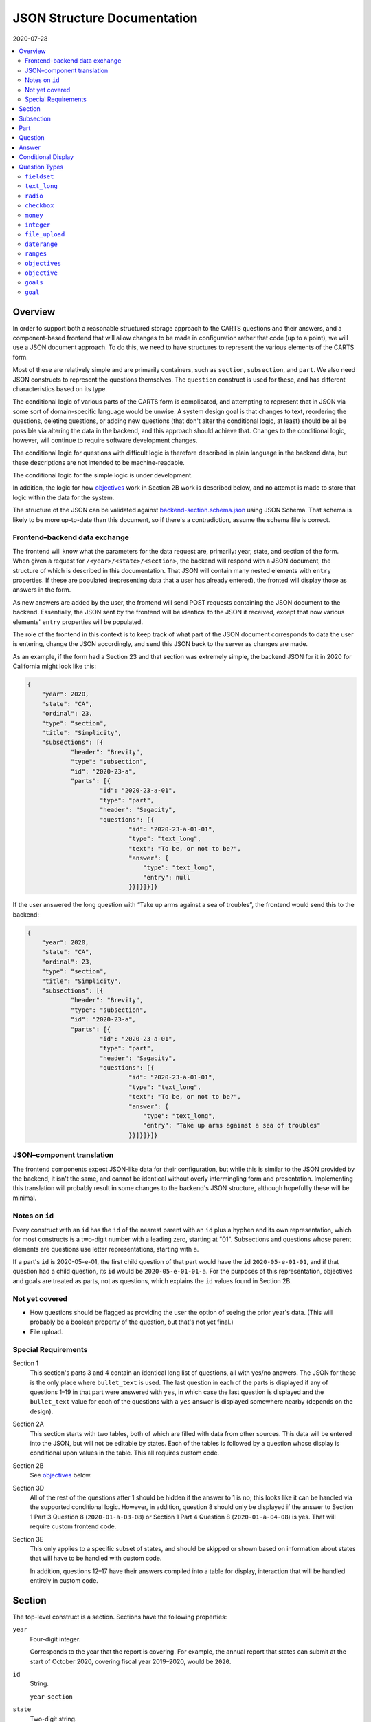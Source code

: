 JSON Structure Documentation
============================

2020-07-28

..  contents:: :local: 

Overview
--------
In order to support both a reasonable structured storage approach to the CARTS questions and their answers, and a component-based frontend that will allow changes to be made in configuration rather that code (up to a point), we will use a JSON document approach. To do this, we need to have structures to represent the various elements of the CARTS form.

Most of these are relatively simple and are primarily containers, such as ``section``, ``subsection``, and ``part``. We also need JSON constructs to represent the questions themselves. The ``question`` construct is used for these, and has different characteristics based on its type.

The conditional logic of various parts of the CARTS form is complicated, and attempting to represent that in JSON via some sort of domain-specific language would be unwise. A system design goal is that changes to text, reordering the questions, deleting questions, or adding new questions (that don't alter the conditional logic, at least) should be all be possible via altering the data in the backend, and this approach should achieve that. Changes to the conditional logic, however, will continue to require software development changes.

The conditional logic for questions with difficult logic is therefore described in plain language in the backend data, but these descriptions are not intended to be machine-readable.

The conditional logic for the simple logic is under development.

In addition, the logic for how `objectives`_ work in Section 2B work is described below, and no attempt is made to store that logic within the data for the system.

The structure of the JSON can be validated against `backend-section.schema.json`_ using JSON Schema. That schema is likely to be more up-to-date than this document, so if there's a contradiction, assume the schema file is correct.

.. _backend-section.schema.json: ./backend-section.schema.json

Frontend–backend data exchange
++++++++++++++++++++++++++++++
The frontend will know what the parameters for the data request are, primarily: year, state, and section of the form. When given a request for ``/<year>/<state>/<section>``, the backend will respond with a JSON document, the structure of which is described in this documentation. That JSON will contain many nested elements with ``entry`` properties. If these are populated (representing data that a user has already entered), the fronted will display those as answers in the form.

As new answers are added by the user, the frontend will send POST requests containing the JSON document to the backend. Essentially, the JSON sent by the frontend will be identical to the JSON it received, except that now various elements' ``entry`` properties will be populated.

The role of the frontend in this context is to keep track of what part of the JSON document corresponds to data the user is entering, change the JSON accordingly, and send this JSON back to the server as changes are made.

As an example, if the form had a Section 23 and that section was extremely simple, the backend JSON for it in 2020 for California might look like this:

.. code:: json

    {
        "year": 2020,
        "state": "CA",
        "ordinal": 23,
        "type": "section",
        "title": "Simplicity",
        "subsections": [{
                "header": "Brevity",
                "type": "subsection",
                "id": "2020-23-a",
                "parts": [{
                        "id": "2020-23-a-01",
                        "type": "part",
                        "header": "Sagacity",
                        "questions": [{
                                "id": "2020-23-a-01-01",
                                "type": "text_long",
                                "text": "To be, or not to be?",
                                "answer": {
                                    "type": "text_long",
                                    "entry": null
                                }}]}]}]}

If the user answered the long question with “Take up arms against a sea of troubles”, the frontend would send this to the backend:

.. code:: json

    {
        "year": 2020,
        "state": "CA",
        "ordinal": 23,
        "type": "section",
        "title": "Simplicity",
        "subsections": [{
                "header": "Brevity",
                "type": "subsection",
                "id": "2020-23-a",
                "parts": [{
                        "id": "2020-23-a-01",
                        "type": "part",
                        "header": "Sagacity",
                        "questions": [{
                                "id": "2020-23-a-01-01",
                                "type": "text_long",
                                "text": "To be, or not to be?",
                                "answer": {
                                    "type": "text_long",
                                    "entry": "Take up arms against a sea of troubles"
                                }}]}]}]}

JSON–component translation
++++++++++++++++++++++++++
The frontend components expect JSON-like data for their configuration, but while this is similar to the JSON provided by the backend, it isn't the same, and cannot be identical without overly intermingling form and presentation. Implementing this translation will probably result in some changes to the backend's JSON structure, although hopefullly these will be minimal.

Notes on ``id`` 
++++++++++++++++
Every construct with an ``id`` has the ``id`` of the nearest parent with an ``id`` plus a hyphen and its own representation, which for most constructs is a two-digit number with a leading zero, starting at "01". Subsections and questions whose parent elements are questions use letter representations, starting with ``a``.

If a part's ``id`` is 2020-05-e-01, the first child question of that part would have the ``id`` ``2020-05-e-01-01``, and if that question had a child question, its ``id`` would be ``2020-05-e-01-01-a``. For the purposes of this representation, objectives and goals are treated as parts, not as questions, which explains the ``id`` values found in Section 2B.

Not yet covered
+++++++++++++++
+   How questions should be flagged as providing the user the option of seeing the prior year's data. (This will probably be a boolean property of the question, but that's not yet final.)
+   File upload.

Special Requirements
++++++++++++++++++++
Section 1
    This section's parts 3 and 4 contain an identical long list of questions, all with yes/no answers. The JSON for these is the only place where ``bullet_text`` is used. The last question in each of the parts is displayed if any of questions 1–19 in that part were answered with ``yes``, in which case the last question is displayed and the ``bullet_text`` value for each of the questions with a ``yes`` answer is displayed somewhere nearby (depends on the design).
Section 2A
    This section starts with two tables, both of which are filled with data from other sources. This data will be entered into the JSON, but will not be editable by states. Each of the tables is followed by a question whose display is conditional upon values in the table. This all requires custom code.
Section 2B
    See `objectives`_ below.
Section 3D
    All of the rest of the questions after 1 should be hidden if the answer to 1 is no; this looks like it can be handled via the supported conditional logic. However, in addition, question 8 should only be displayed if the answer to Section 1 Part 3 Question 8 (``2020-01-a-03-08``) or Section 1 Part 4 Question 8 (``2020-01-a-04-08``) is yes. That will require custom frontend code.
Section 3E
    This only applies to a specific subset of states, and should be skipped or shown based on information about states that will have to be handled with custom code.

    In addition, questions 12–17 have their answers compiled into a table for display, interaction that will be handled entirely in custom code.

Section
-------
The top-level construct is a section. Sections have the following properties:

``year``
    Four-digit integer.

    Corresponds to the year that the report is covering. For example, the annual report that states can submit at the start of October 2020, covering fiscal year 2019–2020, would be ``2020``.
``id``
    String.

    ``year``-``section``
``state``
    Two-digit string.

    The state submitting the report.

    Despite the name, this covers the District of Columbia, and would also cover any future non-state regions that might be added to the system.
``valid``
    Boolean.
    
    This status is determined by the backend. Note that incomplete submissions, while invalid, will still be accepted as input by the API. This status is primarily informational and doesn't indicate that the sytem will refuse to accept or certify the section.
``ordinal``
    Integer.
    
    Section 1 has ordinal ``1``, etc.
``type``
    String.

    At this time it is assumed that this will always be ``section``, but this is currently being included as a hedge.
``title``
    String.
    
    The title for the section, for example “Program Fees and Policy Changes”.
``subsections``
    Array of ``subsection`` constructs.
``description`` (optional)
    String.

    Additional text that should be presented at the beginning of the section.
``comment`` (optional)
    String.

    Comment directed at developer or admin users.

Subsection
----------
Some sections have subsections, some only have parts, but the structure expects an intervening subsection even if it is singular.

Subsections are contained by sections.

Subsections, like subquestions, are represented by letters rather than numbers.

``type``
    String

    Presumably always ``subsection``.
``ordinal``
    Integer.
``id``
    String

    ``year``-``section``-``subsection``

    For example, Section 1 only has one subsection, and so the user shouldn't see references to any subsections for it, and its ``id`` would be ``2020-01-a``.

    Section 2 has subsections, for example Section 2b would have an ``id`` of ``2020-02-b``
``parts``
    Array of ``part`` constructs.
``description`` (optional)
    String.

    Additional text that should be presented at the beginning of the subsection.
``comment`` (optional)
    String.

    Comment directed at developer or admin users.

Part
----
Some sections/subsections are divided into parts. If there are no parts, the entire content is considered to be in one part.

Parts are contained by subsections.

``id``
    String.

    ``year``-``section``-``subsection``-``ordinal``.

    Examples:
        :Section 1 Part 1 for 2020: ``2020-01-a-01``
        :Section 2b Part 1 for 2020: ``2020-02-b-01``
``type``
    String.

    Presumably always ``part``.
``questions``
    Array of ``question`` constructs.
``description`` (optional)
    String.

    Additional text that should be presented at the beginning of the part.
``show_if_state_program_type_in`` (optional)
    Array of program categories.

    The only valid values here are:
    
    +   Medicaid expansion CHIP
    +   Separate CHIP
    +   Combo

    The part is only displayed if the state program is one of the listed categories. Otherwise, the content of ``skip_text`` is displayed. Listing all three values in the array is equivalent to omitting the property (that is, the part will be shown in all cases).
``skip_text`` (optional)
    String.

    The text to be displayed for a state if the state's program is not listed in ``show_if_state_program_type_in``.
``comment`` (optional)
    String.

    Comment directed at developer or admin users.

Question
-------------------------------------
The construct that will contain user-submitted data, as well as presentation information.

Questions can contain other questions, so questions have either questions or parts as containing constructs.


``id``
    String.

    ``year``-``section``-``subsection``-``ordinal``-``question-and-descendants``.

    For example, Section 1 Part 1 Subsection 1 Question 1 for 2020 has the id ``2020-01-a-01-01``, Section 1 Part 1 Question 1a for 2020 has the id ``2020-01-a-01-01-a``.
``type``
    String.

    The kind of question construct. The various types are described in the `Question Types`_ section. 
``label``
    String.

    The text of the question.
``hint`` (optional)
    String.

    Hint text for the question.
``bullet_text`` (optional)
    String.

    Summary text for an answer to be displayed in list form; only applied to Section 1.
``conditional_dispplay`` (optional)
    Extremely limited logic mini-schema to control display of questions. See `Conditional Display`_ below.
``interactive_conditional`` (optional)
    String.

    Plain-language description of how the logic for displaying the question in the entry form is supposed to work.

    Should only be used if the logic is too convoluted for ``conditional_display`` to handle.
``noninteractive_conditional`` (optional)
    String.

    Plain-language description of how the logic for displaying the question in the review output is supposed to work.

    Should only be used if the logic is too convoluted for ``conditional_display`` to handle.
``comment`` (optional)
    String.

    Comment directed at developer or admin users.
``answer`` (optional)
    An ``answer`` construct. Most but not all question types have this property.
``questions`` (optional)
    Array of ``question`` constructs.

    These are sub-questions.

Answer
------
The construct that contains technical details about how the question should be answered, and the value of any data that users have entered.

Answers are contained by questions, which in this case is a technical description and not a koan.

``entry``
    The user-entered data responding to the question.
``comment`` (optional)
    String.

    Comment directed at developer or admin users.
``default_entry`` (optional)
    String.

    In rare cases we want to prepopulate the value of the user's answer. This is not the same as a hint, as this value will be sent to the database as if it had been entered by the user. We think we want this field to allow us to distinguish between sections that have been accessed by the user and those that haven't, but it's possible that this property is unnecessary.

Conditional Display
-------------------
This is about per-question display, and not about the per-part display related to whether a state's program is separate CHIP, Medicaid expansion CHIP, or combo; see ``show_if_state_program_type_in`` in `Part`_ for that functionality.

The default for all questions, in both interactive and noninteractive views, is for them to be displayed unless a specific condition applies. The specific condition is the value of the ``entry`` property for a question, and this functionality supports only checking for whether that value matches any of the values in a supplied list.

``type``
    String.

    Always ``conditional_display``.
``comment``
    Plain-language description of the logic. For example:
        
        Interactive: Hide if 2020-01-a-01-01 is no or unanswered; noninteractive: hide if that's no.
``skip_text`` (optional)
    String.

    The text that should appear instead of the question if the conditional logic indicates the question itself should not be displayed. If blank or absent, indicates that no such text should appear.
``hide_if``
    This construct describes the conditions under which the question should be hidden from view. It has two properties, ``target`` and ``values``, and the frontend will evaluate the current value of the JSON element specified by ``target`` and hide it from view if that value is in the array of values specified for the current view type (``interactive`` or ``noninteractive``).

    No other forms of logic are supported by the construct, and must be described using the ``interactive_conditional`` and ``noninteractive_conditional`` properties and then implemented manually on the frontend.o

    ``target``
        String.

        This is a `JSON Path`_ expression that points to the location in the JSON to find the value to be evaluated. Normally this will be the value of an ``entry`` property. The vast majority of these will refer to ``id`` values. For example, to find the value of ``entry`` for a question with the ``id`` of ``2020-01-a-01-01``, the expression would be ``$..*[?(@.id=='2020-01-a-01-01')].answer.entry``. The assumption is that changing these values will almost always be a question of simply changing the ``id`` and leaving the rest of the expression unchanged.
    ``values``
        This object has two properties, ``interactive`` and ``noninteractive``, both of which are an array of values. The values should be integers, strings, or ``null``, where ``null`` represents the absence of an answer.

Section 1 has the question “Does your program charge an enrollment fee?”, with the sub-question “How much is your enrollment fee?”. In the interactive view, the sub-question should only be displayed if the user has answered ``yes`` to the parent question, and hidden in the other cases.

The ``id`` for the first question is ``2020-01-a-01-01``, and it allows for answers only of ``yes``, ``no``, and ``null``:

..  code:: json

        "id": "2020-01-a-01-01",
        "text": "Does your program charge an enrollment fee?",
        "type": "radio",
        "answer": {
            "options": {
                "Yes": "yes",
                "No": "no"
            },
            "entry": null
        }

To express the logic described above, the sub-question has this ``conditional_display``:
    
..  code:: json

    "conditional_display": {
        "type": "conditional_display",
        "comment": "Interactive: Hide if 2020-01-a-01-01 is no or unanswered; noninteractive: hide if that's no.",
        "hide_if": {
            "target": "$..*[?(@.id=='2020-01-a-01-01')].answer.entry",
            "values": {
                "interactive": [null, "no"],
                "noninteractive": ["no"]
            }
        }
    }

.. _JSON Path: https://goessner.net/articles/JsonPath/

Question Types
--------------
This section describes the characteristics and properties (in addition to those described in the Answer section) of answer constructs of a given question type that are specific to that type of question.

``fieldset``
++++++++++++
Essentially a container for multiple questions, with text that applies to all the questions in the fieldset rather than to particular questions. Fieldsets do not have ``id`` properties, and the questions within them increment as if the fieldset container were not present.

The purpose of a fieldset, more or less, is to be a container around questions that doesn't itself necessarily imply a deeper nesting level for the questions, and in some cases there's no display effect of a fieldset. Fieldsets also do not imply subquestions or a restart to question numbering.

This is an example structure:

    Question 1
        (Question details here.)
    Question 2
        (Question details here.)
    Fieldset
        Question 3
            (Question details here.)
        Question 4
            (Question details here.)

The questions are presented to the user as if they're all on the same level and the same list.

This doesn't necessarily apply to all types of fieldsets, some of which do alter the display of questions within them.

``fieldset_type`` (optional)
    String.

    Some fieldsets display synthetic values for the benefit of the user that are not sent to the backend and which are derived from the answers to the questions within the fieldset. One example might be ``sum``, and another is ``percentage`` (in the latter case, the percentage is the first value divided by the second value times 100).
``fieldset_info`` (options)
    Object.

    Some fieldset types require additional info, which is stored here.
``show_if_state_program_type_in`` (optional)
    Array of program categories.

    The only valid values here are:
    
    +   Medicaid expansion CHIP
    +   Separate CHIP
    +   Combo

    The fieldset is only displayed if the state program is one of the listed categories. Otherwise, the content of ``skip_text`` is displayed. Listing all three values in the array is equivalent to omitting the property (that is, the part will be shown in all cases).
    

``text_long``
+++++++++++++
A long string. As this will probably be represented by the ``TEXT`` type in Postgres, its max length should be longer than anything we will realistically encounter. Its ``entry`` value should be represented as a string. It has optional properties:

``max_length``
    Integer.

    The maximum length of the string. Note that the backend may reject submissions with answers longer than this limit, rather than simply marking them as invalid and accepting the input.

    If absent or set to 0, no limit will be enforced.
``min_length``
    Integer.

    The minimum length of the string. The backend will accept submissions with answers shorter than this limit and may mark them as invalid.

    If absent or set to 0, no minimum will be enforced.

``radio``
+++++++++
A set of choices, only one of which can be chosen. Its ``entry`` value should be represented as a string.

``options``
    Dictionary.

    A set of key-value pairs where the key is the user-facing label and the value is the data representation.

    For example, a yes/no radio question would have this as its ``options``: ``{"Yes": "yes", "No": "no"}``.

``checkbox``
++++++++++++
A set of choices, multiples of which can be chosen. Its ``entry`` value should be represented as an array of strings, where those strings are values from the ``options`` property.

``options``
    Dictionary.

    A set of key-value pairs where the key is the user-facing label and the value is the data representation.

    For example, a checkbox asking which characteristics of ideas apply would have this ``options`` property::

        {
            "Colorless": "colorless",
            "Green": "green",
            "Sleeping": "sleeping"
        }

``money``
+++++++++
A short string that can represent an integer or a float. Constrained to two decimal places.

``integer``
+++++++++++
An integer.

``file_upload``
+++++++++++++++
Not yet implemented.

``daterange``
+++++++++++++
``labels``
    Array of two strings.

    The labels for the start and end of the range.

The ``entry`` value should be sent to the server as an array of two strings, with each of those strings being an ISO 8601 date. For example, no matter how the dates are represented or entered on the frontend, the range from the Fourth of July 2014 and September 23rd 2014 should be sent to the backend as ``["2014-07-04", "2014-09-23"]``.

``ranges``
++++++++++
A number of ranges. Its ``entry`` value should be represented as a three-dimensional array of strings, broadly equivalent to tables, table rows, and table cells.

Possibly the most complex construct in terms of implementation; objectives and goals are probably the most complex in terms of representation.

``header`` (optional)
    String.

    Brief text about the range, supplemental to the question text and the range categories.
``range_categories``
    Array of arrays of strings. Each inner array of strings represents the start and end of a range.
``range_types``
    Array of strings, corresponding to the range categories. The strings are the kind of value that will be accepted as valid for that range.
``entry_min``
    Integer.

    The minimum number of “rows” that will be regarded as a valid answer. If absent or set to 0, submitting no rows will be allowed as valid.
``entry_max``
    Integer.

    The maximum number of “rows” that will be regarded as a valid answer. If absent or set to 0, there will be no row limit.

For example, we want to ask about the state program's tier levels are if their fees are tiered by Federal Poverty Level; we want an answer similar to:

    | “21%–40% FPL: $30–$50”
    | “41%–60% FPL: $60–$80”

At least one row is required, but there is no limit to the number of rows a user can enter.

The ``answer`` construct would be:
    
    ..  code:: javascript

        {
            "range_categories": [["FPL starts at", "FPL ends at"], ["Premium fee starts at", "Premium fee ends at"]],
            "range_types": ["percentage", "money"],
            "entry_min": 1
            "entry_max": 0
        }

If the user entered data stating that answer was the same as our example, i.e. equivalent to the two rows “21%–40% FPL: $30–$50” and “41%–60% FPL: $60–$80”, the ``answer`` construct with a populated ``entry`` property would be:
    
    ..  code:: javascript

        {
            "range_categories": [["FPL starts at", "FPL ends at"], ["Premium fee starts at", "Premium fee ends at"]],
            "range_types": ["percentage", "money"],
            "entry_min": 1
            "entry_max": 0
            "entry": [
                [["21", "40"], ["30", "50"]],
                [["41", "60"], ["60", "80"]],
            ]
        }

``objectives``
++++++++++++++
A particular construct specific to Section 2B.

A number of sets of questions. The ``objective`` and ``goal`` answer types are broadly equivalent to ``part`` constructs, except that the user enters an arbitrary number of them.

Allowing users to enter an arbitary number of objectives and an arbitrary number of goals per objective does not lend itself to a simple schema, at least not one we've found so far; in our defense we can only say that we think the implementation of the following will not be as bad as its description.

The first objective in an array of objectives has an answer—the description of the objective—set in the database, and that answer cannot be updated by the user. Subsequent objectives have user-editable descriptions.

Questions of the type ``objectives`` have a ``questions`` property, and the immediate children in that array must be questions of type ``objective``.

Questions of the type ``objective`` have a ``questions`` property, and the immediate children in that array must be a question of the type ``text_long`` (for the description) and question of the type ``goals``.

Questions of the type ``goals`` have a ``questions`` property, and the immediate children in that array must be questions of the type ``goal``.

Questions of the type ``goal`` have a ``questions`` property, and these questions aren't constrained in terms of their types.

The frontend must allow users to create new objectives, and to create new goals in a given objective. A newly-created objective is created with one goal.

The API JSON representation of the first goal in the first objective is the template for any further goals, and the API JSON representation of the first objective is the template for any further objectives.

When creating new goals and/or objectives, the frontend must

+   Set all ``entry`` properties at all levels of the new construct to be empty.
+   For new objectives, delete all but the first goal in the new construct.
+   Set the ``id`` properties at all levels of the new construct to the appropriate values.

    For example, the ``objectives`` question in Section 2B has an ``id`` of ``2020-02-b-01-01`` (year, section, subsection, part, question).
    
    The lone (initial) direct child in its ``questions`` property has a type of ``objective``, and an ``id`` of ``2020-02-b-01-01-01`` (year, section, subsection, part, question, objective).

    The first direct child of the ``questions`` property of that ``objective`` question has a type of ``text_long``, and an ``id`` of ``2020-02-b-01-01-01-01`` (year, section, subsection, part, question, objective, question).

    The second direct child of the ``questions`` property of that ``objective`` question has a type of ``goals``, and an ``id`` of ``2020-02-b-01-01-01-02`` (year, section, subsection, part, question, objective, question).

    The lone (initial) direct child of the ``questions`` property of that ``goals`` question has a type of ``goal``, and an ``id`` of ``2020-02-b-01-01-01-02-01`` (year, section, subsection, part, question, objective, question, goal).

    The first direct child of the ``questions`` property of that ``goal`` question can have any type (other than ``objectives``, ``objective``, ``goals``, or ``goal``, you monster), and an ``id`` of ``2020-02-b-01-01-01-02-01-01`` (year, section, subsection, part, question, objective, question, goal, question).

    While this sounds appalling, in practice for a new goal the frontend just has to copy the previous goal and increment the ``id`` properties accordingly. So with the above example, the first goal of the first objective has the ``id`` ``2020-02-b-01-01-01-02-01``, so the frontend would replace that string in every ``id`` field in the new goal (which would be the second goal) with ``2020-02-b-01-01-01-02-02``.

    For a new objective, a similar approach applies: the first objective in the above example has the ``id`` ``2020-02-b-01-01-01``, so the frontend would copy it and its children, including its first goal, and then in all child ``id`` properties replace the string ``2020-02-b-01-01-01`` with the string ``2020-02-b-01-01-02`` (because this would be the second objective).

``objective``
+++++++++++++
A child construct of the ``objectives`` construct. This should have two values in its ``questions`` property, one of the type ``text_long`` for the description of the objective, and one of the type ``goals`` to contain the goals for the objective.

``goals``
+++++++++
A child construct of the ``objective`` construct. This should have at least one value in its ``questions`` property, and all of the values in its ``questions`` property should be of the type ``goal``.

``goal``
++++++++
A child construct of the ``goals`` construct. This can have questions of any type in its ``questions`` property, but as suggested above, if you attempt to put questions of the types ``objectives``, ``goals``, or ``goal`` here we won't be happy and suspect you won't be either.




